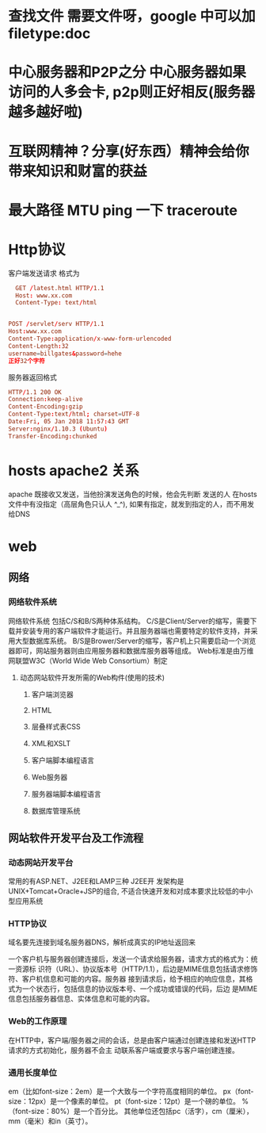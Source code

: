 * 查找文件 需要文件呀，google 中可以加 filetype:doc
* 中心服务器和P2P之分 中心服务器如果访问的人多会卡, p2p则正好相反(服务器越多越好啦)
* 互联网精神？分享(好东西）精神会给你带来知识和财富的获益
* 最大路径 MTU ping 一下 traceroute
* Http协议
客户端发送请求 格式为
#+BEGIN_SRC conf
    GET /latest.html HTTP/1.1
    Host: www.xx.com
    Content-Type: text/html
              

  POST /servlet/serv HTTP/1.1
  Host:www.xx.com
  Content-Type:application/x-www-form-urlencoded
  Content-Length:32
  username=billgates&password=hehe
  正好32个字符
#+END_SRC

服务器返回格式 
#+BEGIN_SRC conf
  HTTP/1.1 200 OK
  Connection:keep-alive
  Content-Encoding:gzip
  Content-Type:text/html; charset=UTF-8
  Date:Fri, 05 Jan 2018 11:57:43 GMT
  Server:nginx/1.10.3 (Ubuntu)
  Transfer-Encoding:chunked
#+END_SRC
* hosts apache2 关系
  apache 既接收又发送，当他扮演发送角色的时候，他会先判断 发送的人 在hosts 文件中有没指定（高层角色只认人 ^_^), 如果有指定，就发到指定的人，而不用发给DNS
* web
** 网络
*** 网络软件系统
    网络软件系统 包括C/S和B/S两种体系结构。
    C/S是Client/Server的缩写，需要下载并安装专用的客户端软件才能运行。并且服务器端也需要特定的软件支持，并采用大型数据库系统。
    B/S是Brower/Server的缩写，客户机上只需要启动一个浏览器即可，网站服务器则由应用服务器和数据库服务器等组成。
    Web标准是由万维网联盟W3C（World Wide Web Consortium）制定
**** 动态网站软件开发所需的Web构件(使用的技术) 
***** 客户端浏览器 
***** HTML 
***** 层叠样式表CSS 
***** XML和XSLT 
***** 客户端脚本编程语言 
***** Web服务器 
***** 服务器端脚本编程语言 
***** 数据库管理系统 
** 网站软件开发平台及工作流程 
*** 动态网站开发平台 
    常用的有ASP.NET、J2EE和LAMP三种
    J2EE开 发架构是UNIX+Tomcat+Oracle+JSP的组合, 不适合快速开发和对成本要求比较低的中小型应用系统
*** HTTP协议
 域名要先连接到域名服务器DNS，解析成真实的IP地址返回来
 
 一个客户机与服务器创建连接后，发送一个请求给服务器，请求方式的格式为：统一资源标
 识符（URL）、协议版本号（HTTP/1.1），后边是MIME信息包括请求修饰符、客户机信息和可能的内容。服务器
 接到请求后，给予相应的响应信息，其格式为一个状态行，包括信息的协议版本号、一个成功或错误的代码，后边
 是MIME信息包括服务器信息、实体信息和可能的内容。

*** Web的工作原理 
    在HTTP中，客户端/服务器之间的会话，总是由客户端通过创建连接和发送HTTP请求的方式初始化，服务器不会主
    动联系客户端或要求与客户端创建连接。
*** 通用长度单位
    em（比如font-size：2em）是一个大致与一个字符高度相同的单位。
    px（font-size：12px）是一个像素的单位。
    pt（font-size：12pt）是一个磅的单位。
    %（font-size：80%）是一个百分比。
    其他单位还包括pc（活字），cm（厘米），mm（毫米）和in（英寸）。
